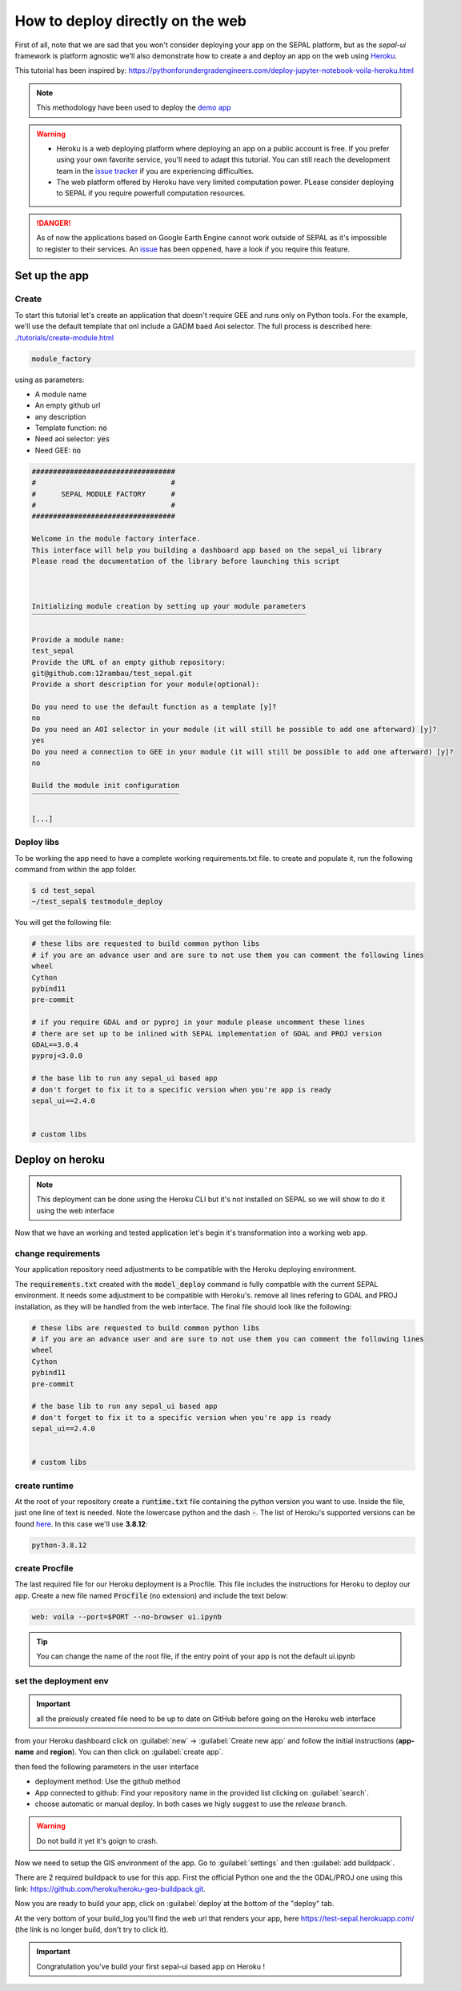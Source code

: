 How to deploy directly on the web
=================================

.. image:: https://pythonforundergradengineers.com/posts/voila/images/jupyter_voila_heroku.png
    :alt: setup image
    :target: https://pythonforundergradengineers.com/deploy-jupyter-notebook-voila-heroku.html
    :width: 100

First of all, note that we are sad that you won't consider deploying your app on the SEPAL platform, but as the `sepal-ui` framework is platform agnostic we'll also demonstrate how to create a and deploy an app on the web using `Heroku <https://dashboard.heroku.com/apps>`__. 

This tutorial has been inspired by: `<https://pythonforundergradengineers.com/deploy-jupyter-notebook-voila-heroku.html>`__

.. note:: 

    This methodology have been used to deploy the `demo app <https://sepal-ui.herokuapp.com>`__

.. warning::

    -   Heroku is a web deploying platform where deploying an app on a public account is free. If you prefer using your own favorite service, you'll need to adapt this tutorial. You can still reach the development team in the `issue tracker <https://github.com/12rambau/sepal_ui/issues>`__ if you are experiencing difficulties.
    -   The web platform offered by Heroku have very limited computation power. PLease consider deploying to SEPAL if you require powerfull computation resources.
    
.. danger::

    As of now the applications based on Google Earth Engine cannot work outside of SEPAL as it's impossible to register to their services. An `issue <https://github.com/12rambau/sepal_ui/issues/336>`__ has been oppened, have a look if you require this feature.
    
Set up the app
--------------

Create
******

To start this tutorial let's create an application that doesn't require GEE and runs only on Python tools. For the example, we'll use the default template that onl include a GADM baed Aoi selector. The full process is described here: `<./tutorials/create-module.html>`__

.. code-block:: console

    module_factory 
    
using as parameters: 

-   A module name
-   An empty github url 
-   any description
-   Template function: :code:`no`
-   Need aoi selector: :code:`yes`
-   Need GEE: :code:`no`
    
.. code-block:: console

    ##################################
    #                                #
    #      SEPAL MODULE FACTORY      #
    #                                #
    ##################################

    Welcome in the module factory interface.
    This interface will help you building a dashboard app based on the sepal_ui library
    Please read the documentation of the library before launching this script



    Initializing module creation by setting up your module parameters
    ‾‾‾‾‾‾‾‾‾‾‾‾‾‾‾‾‾‾‾‾‾‾‾‾‾‾‾‾‾‾‾‾‾‾‾‾‾‾‾‾‾‾‾‾‾‾‾‾‾‾‾‾‾‾‾‾‾‾‾‾‾‾‾‾‾

    Provide a module name: 
    test_sepal
    Provide the URL of an empty github repository: 
    git@github.com:12rambau/test_sepal.git
    Provide a short description for your module(optional): 

    Do you need to use the default function as a template [y]? 
    no
    Do you need an AOI selector in your module (it will still be possible to add one afterward) [y]? 
    yes
    Do you need a connection to GEE in your module (it will still be possible to add one afterward) [y]? 
    no

    Build the module init configuration
    ‾‾‾‾‾‾‾‾‾‾‾‾‾‾‾‾‾‾‾‾‾‾‾‾‾‾‾‾‾‾‾‾‾‾‾

    [...]
    
Deploy libs
***********

To be working the app need to have a complete working requirements.txt file. to create and populate it, run the following command from within the app folder.

.. code-block:: console

    $ cd test_sepal
    ~/test_sepal$ testmodule_deploy
    
You will get the following file: 

.. code-block::

    # these libs are requested to build common python libs 
    # if you are an advance user and are sure to not use them you can comment the following lines
    wheel
    Cython
    pybind11
    pre-commit

    # if you require GDAL and or pyproj in your module please uncomment these lines
    # there are set up to be inlined with SEPAL implementation of GDAL and PROJ version
    GDAL==3.0.4
    pyproj<3.0.0

    # the base lib to run any sepal_ui based app 
    # don't forget to fix it to a specific version when you're app is ready
    sepal_ui==2.4.0


    # custom libs

Deploy on heroku
----------------

.. note::

    This deployment can be done using the Heroku CLI but it's not installed on SEPAL so we will show to do it using the web interface
    
Now that we have an working and tested application let's begin it's transformation into a working web app. 

change requirements 
*******************

Your application repository need adjustments to be compatible with the Heroku deploying environment. 

The :code:`requirements.txt` created with the :code:`model_deploy` command is fully compatble with the current SEPAL environment. It needs some adjustment to be compatible with Heroku's. remove all lines refering to GDAL and PROJ installation, as they will be handled from the web interface. The final file should look like the following: 

.. code-block::

    # these libs are requested to build common python libs 
    # if you are an advance user and are sure to not use them you can comment the following lines
    wheel
    Cython
    pybind11
    pre-commit

    # the base lib to run any sepal_ui based app 
    # don't forget to fix it to a specific version when you're app is ready
    sepal_ui==2.4.0


    # custom libs
    
create runtime
**************

At the root of your repository create a :code:`runtime.txt` file containing the python version you want to use. Inside the file, just one line of text is needed. Note the lowercase python and the dash :code:`-`. The list of Heroku's supported versions can be found `here <https://devcenter.heroku.com/articles/python-support#supported-runtimes>`__.
In this case we'll use **3.8.12**: 

.. code-block::

    python-3.8.12
    
create Procfile
***************

The last required file for our Heroku deployment is a Procfile. This file includes the instructions for Heroku to deploy our app. Create a new file named :code:`Procfile` (no extension) and include the text below:

.. code-block::

    web: voila --port=$PORT --no-browser ui.ipynb
    
.. tip::

    You can change the name of the root file, if the entry point of your app is not the default ui.ipynb
    
set the deployment env
**********************

.. important::

    all the preiously created file need to be up to date on GitHub before going on the Heroku web interface
    
from your Heroku dashboard click on :guilabel:`new` -> :guilabel:`Create new app` and follow the initial instructions (**app-name** and **region**). You can then click on :guilabel:`create app`. 

.. image:: https://raw.githubusercontent.com/12rambau/sepal_ui/heroku/docs/img/tutorials/send-to-heroku/heroku_init.png
    :alt: heroku init
    
then feed the following parameters in the user interface 

-   deployment method: Use the github method
-   App connected to github: Find your repository name in the provided list clicking on :guilabel:`search`.
-   choose automatic or manual deploy. In both cases we higly suggest to use the `release` branch. 

.. warning:: 

    Do not build it yet it's goign to crash.
    
.. image:: https://raw.githubusercontent.com/12rambau/sepal_ui/heroku/docs/img/tutorials/send-to-heroku/heroku_deploy.png
    :alt: heroku deploy
    
Now we need to setup the GIS environment of the app. Go to :guilabel:`settings` and then :guilabel:`add buildpack`.

There are 2 required buildpack to use for this app. First the official Python one and the the GDAL/PROJ one using this link: https://github.com/heroku/heroku-geo-buildpack.git.

.. image:: https://raw.githubusercontent.com/12rambau/sepal_ui/heroku/docs/img/tutorials/send-to-heroku/buildpacks.png
    :alt: buildpacks list
    
Now you are ready to build your app, click on :guilabel:`deploy`at the bottom of the "deploy" tab.

At the very bottom of your build_log you'll find the web url that renders your app, here https://test-sepal.herokuapp.com/ (the link is no longer build, don't try to click it).

.. image:: https://raw.githubusercontent.com/12rambau/sepal_ui/heroku/docs/img/tutorials/send-to-heroku/build_log.png
    :alt: buildpacks list
    
.. important::

    Congratulation you've build your first sepal-ui based app on Heroku ! 

    



    

    
    

    
    

    
    


    